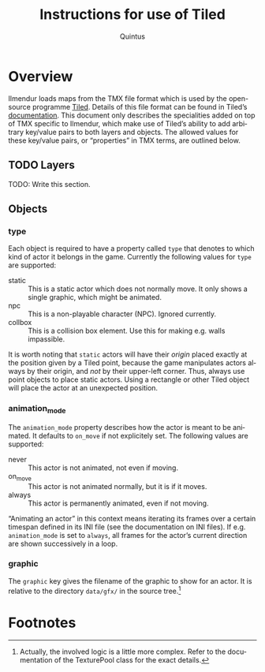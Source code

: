 #+TITLE: Instructions for use of Tiled
#+LANGUAGE: en
#+AUTHOR: Quintus

* Overview

Ilmendur loads maps from the TMX file format which is used by the open-source programme [[https://www.mapeditor.org/][Tiled]]. Details of this file format can be found in Tiled’s [[https://doc.mapeditor.org/en/stable/reference/tmx-map-format/][documentation]]. This document only describes the specialities added on top of TMX specific to Ilmendur, which make use of Tiled’s ability to add arbitrary key/value pairs to both layers and objects. The allowed values for these key/value pairs, or “properties” in TMX terms, are outlined below.

** TODO Layers

TODO: Write this section.

** Objects

*** type

Each object is required to have a property called =type= that denotes to which kind of actor it belongs in the game. Currently the following values for =type= are supported:

- static :: This is a static actor which does not normally move. It only shows a single graphic, which might be animated.
- npc :: This is a non-playable character (NPC). Ignored currently.
- collbox :: This is a collision box element. Use this for making e.g. walls impassible.

It is worth noting that =static= actors will have their /origin/ placed exactly at the position given by a Tiled point, because the game manipulates actors always by their origin, and /not/ by their upper-left corner. Thus, always use point objects to place static actors. Using a rectangle or other Tiled object will place the actor at an unexpected position.

*** animation_mode

The =animation_mode= property describes how the actor is meant to be animated. It defaults to =on_move= if not explicitely set. The following values are supported:

- never :: This actor is not animated, not even if moving.
- on_move :: This actor is not animated normally, but it is if it moves.
- always :: This actor is permanently animated, even if not moving.

“Animating an actor” in this context means iterating its frames over a certain timespan defined in its INI file (see the documentation on INI files). If e.g. =animation_mode= is set to =always=, all frames for the actor’s current direction are shown successively in a loop.

*** graphic

The =graphic= key gives the filename of the graphic to show for an actor. It is relative to the directory =data/gfx/= in the source tree.[fn:1]

* Footnotes

[fn:1] Actually, the involved logic is a little more complex. Refer to the documentation of the TexturePool class for the exact details.
